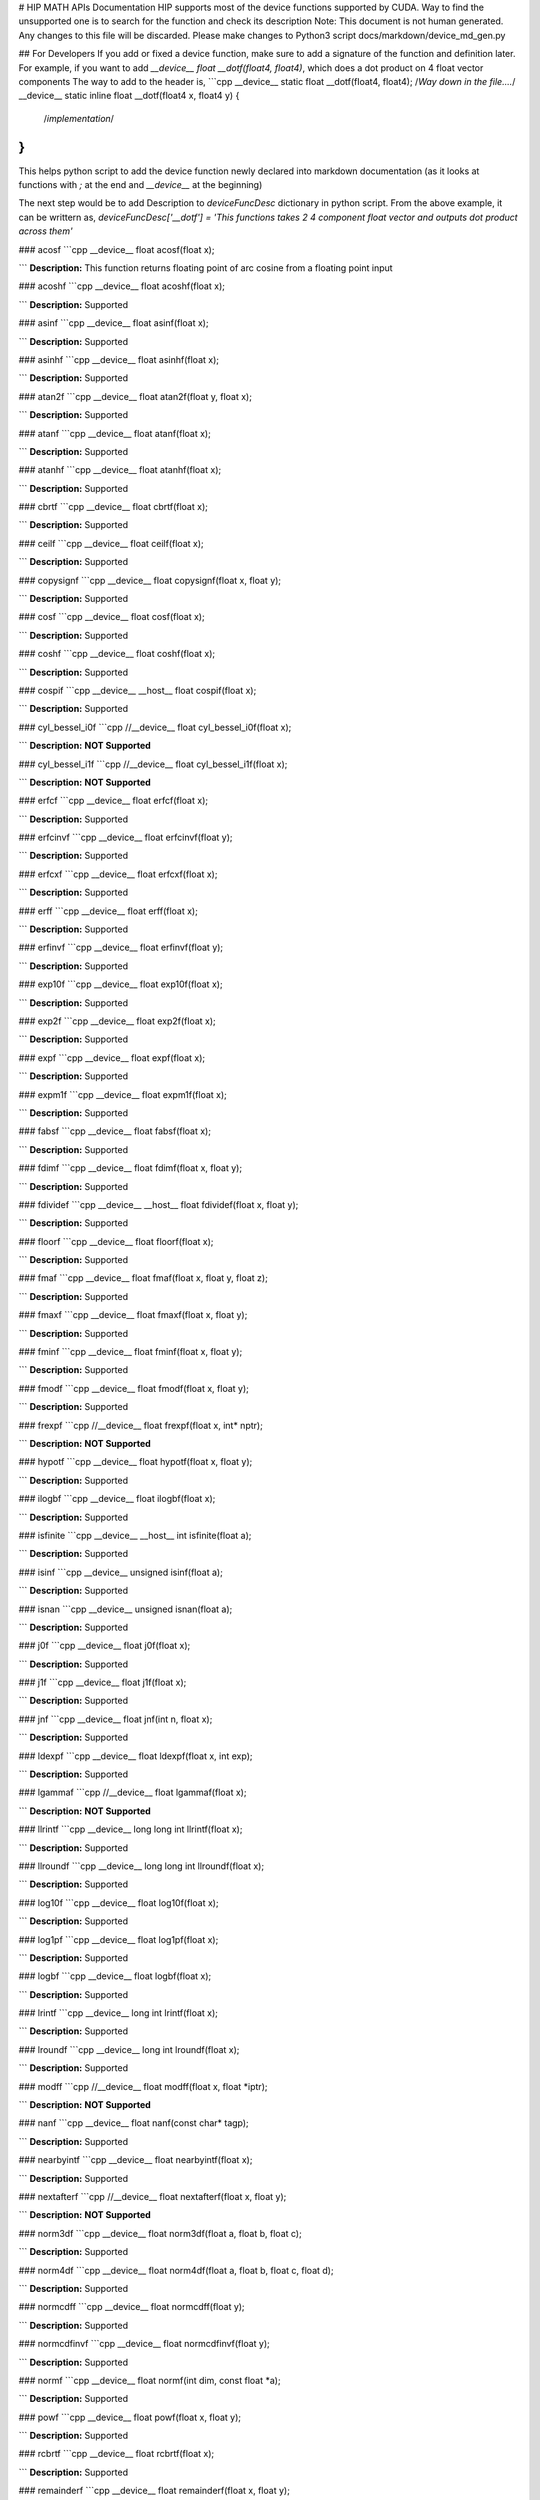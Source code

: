 # HIP MATH APIs Documentation 
HIP supports most of the device functions supported by CUDA. Way to find the unsupported one is to search for the function and check its description
Note: This document is not human generated. Any changes to this file will be discarded. Please make changes to Python3 script docs/markdown/device_md_gen.py

## For Developers 
If you add or fixed a device function, make sure to add a signature of the function and definition later.
For example, if you want to add `__device__ float __dotf(float4, float4)`, which does a dot product on 4 float vector components 
The way to add to the header is, 
```cpp 
__device__ static float __dotf(float4, float4); 
/*Way down in the file....*/
__device__ static inline float __dotf(float4 x, float4 y) { 
 /*implementation*/
}
```

This helps python script to add the device function newly declared into markdown documentation (as it looks at functions with `;` at the end and `__device__` at the beginning)

The next step would be to add Description to  `deviceFuncDesc` dictionary in python script.
From the above example, it can be writtern as,
`deviceFuncDesc['__dotf'] = 'This functions takes 2 4 component float vector and outputs dot product across them'`

### acosf
```cpp 
__device__ float acosf(float x);

```
**Description:**  This function returns floating point of arc cosine from a floating point input


### acoshf
```cpp 
__device__ float acoshf(float x);

```
**Description:**  Supported


### asinf
```cpp 
__device__ float asinf(float x);

```
**Description:**  Supported


### asinhf
```cpp 
__device__ float asinhf(float x);

```
**Description:**  Supported


### atan2f
```cpp 
__device__ float atan2f(float y, float x);

```
**Description:**  Supported


### atanf
```cpp 
__device__ float atanf(float x);

```
**Description:**  Supported


### atanhf
```cpp 
__device__ float atanhf(float x);

```
**Description:**  Supported


### cbrtf
```cpp 
__device__ float cbrtf(float x);

```
**Description:**  Supported


### ceilf
```cpp 
__device__ float ceilf(float x);

```
**Description:**  Supported


### copysignf
```cpp 
__device__ float copysignf(float x, float y);

```
**Description:**  Supported


### cosf
```cpp 
__device__ float cosf(float x);

```
**Description:**  Supported


### coshf
```cpp 
__device__ float coshf(float x);

```
**Description:**  Supported


### cospif
```cpp 
__device__ __host__ float cospif(float x);

```
**Description:**  Supported


### cyl_bessel_i0f
```cpp 
//__device__ float cyl_bessel_i0f(float x);

```
**Description:**  **NOT Supported**


### cyl_bessel_i1f
```cpp 
//__device__ float cyl_bessel_i1f(float x);

```
**Description:**  **NOT Supported**


### erfcf
```cpp 
__device__ float erfcf(float x);

```
**Description:**  Supported


### erfcinvf
```cpp 
__device__  float erfcinvf(float y);

```
**Description:**  Supported


### erfcxf
```cpp 
__device__ float erfcxf(float x);

```
**Description:**  Supported


### erff
```cpp 
__device__ float erff(float x);

```
**Description:**  Supported


### erfinvf
```cpp 
__device__ float erfinvf(float y);

```
**Description:**  Supported


### exp10f
```cpp 
__device__ float exp10f(float x);

```
**Description:**  Supported


### exp2f
```cpp 
__device__ float exp2f(float x);

```
**Description:**  Supported


### expf
```cpp 
__device__ float expf(float x);

```
**Description:**  Supported


### expm1f
```cpp 
__device__ float expm1f(float x);

```
**Description:**  Supported


### fabsf
```cpp 
__device__ float fabsf(float x);

```
**Description:**  Supported


### fdimf
```cpp 
__device__ float fdimf(float x, float y);

```
**Description:**  Supported


### fdividef
```cpp 
__device__ __host__ float fdividef(float x, float y);

```
**Description:**  Supported


### floorf
```cpp 
__device__ float floorf(float x);

```
**Description:**  Supported


### fmaf
```cpp 
__device__ float fmaf(float x, float y, float z);

```
**Description:**  Supported


### fmaxf
```cpp 
__device__ float fmaxf(float x, float y);

```
**Description:**  Supported


### fminf
```cpp 
__device__ float fminf(float x, float y);

```
**Description:**  Supported


### fmodf
```cpp 
__device__ float fmodf(float x, float y);

```
**Description:**  Supported


### frexpf
```cpp 
//__device__ float frexpf(float x, int* nptr);

```
**Description:**  **NOT Supported**


### hypotf
```cpp 
__device__ float hypotf(float x, float y);

```
**Description:**  Supported


### ilogbf
```cpp 
__device__ float ilogbf(float x);

```
**Description:**  Supported


### isfinite
```cpp 
__device__ __host__ int isfinite(float a);

```
**Description:**  Supported


### isinf
```cpp 
__device__ unsigned isinf(float a);

```
**Description:**  Supported


### isnan
```cpp 
__device__ unsigned isnan(float a);

```
**Description:**  Supported


### j0f
```cpp 
__device__ float j0f(float x);

```
**Description:**  Supported


### j1f
```cpp 
__device__ float j1f(float x);

```
**Description:**  Supported


### jnf
```cpp 
__device__ float jnf(int n, float x);

```
**Description:**  Supported


### ldexpf
```cpp 
__device__ float ldexpf(float x, int exp);

```
**Description:**  Supported


### lgammaf
```cpp 
//__device__ float lgammaf(float x);

```
**Description:**  **NOT Supported**


### llrintf
```cpp 
__device__ long long int llrintf(float x);

```
**Description:**  Supported


### llroundf
```cpp 
__device__ long long int llroundf(float x);

```
**Description:**  Supported


### log10f
```cpp 
__device__ float log10f(float x);

```
**Description:**  Supported


### log1pf
```cpp 
__device__ float log1pf(float x);

```
**Description:**  Supported


### logbf
```cpp 
__device__ float logbf(float x);

```
**Description:**  Supported


### lrintf
```cpp 
__device__ long int lrintf(float x);

```
**Description:**  Supported


### lroundf
```cpp 
__device__ long int lroundf(float x);

```
**Description:**  Supported


### modff
```cpp 
//__device__ float modff(float x, float *iptr);

```
**Description:**  **NOT Supported**


### nanf
```cpp 
__device__ float nanf(const char* tagp);

```
**Description:**  Supported


### nearbyintf
```cpp 
__device__ float nearbyintf(float x);

```
**Description:**  Supported


### nextafterf
```cpp 
//__device__ float nextafterf(float x, float y);

```
**Description:**  **NOT Supported**


### norm3df
```cpp 
__device__ float norm3df(float a, float b, float c);

```
**Description:**  Supported


### norm4df
```cpp 
__device__ float norm4df(float a, float b, float c, float d);

```
**Description:**  Supported


### normcdff
```cpp 
__device__ float normcdff(float y);

```
**Description:**  Supported


### normcdfinvf
```cpp 
__device__ float normcdfinvf(float y);

```
**Description:**  Supported


### normf
```cpp 
__device__ float normf(int dim, const float *a);

```
**Description:**  Supported


### powf
```cpp 
__device__ float powf(float x, float y);

```
**Description:**  Supported


### rcbrtf
```cpp 
__device__ float rcbrtf(float x);

```
**Description:**  Supported


### remainderf
```cpp 
__device__ float remainderf(float x, float y);

```
**Description:**  Supported


### remquof
```cpp 
__device__ float remquof(float x, float y, int *quo);

```
**Description:**  Supported


### rhypotf
```cpp 
__device__ float rhypotf(float x, float y);

```
**Description:**  Supported


### rintf
```cpp 
__device__ float rintf(float x);

```
**Description:**  Supported


### rnorm3df
```cpp 
__device__ float rnorm3df(float a, float b, float c);

```
**Description:**  Supported


### rnorm4df
```cpp 
__device__ float rnorm4df(float a, float b, float c, float d);

```
**Description:**  Supported


### rnormf
```cpp 
__device__ float rnormf(int dim, const float* a);

```
**Description:**  Supported


### roundf
```cpp 
__device__ float roundf(float x);

```
**Description:**  Supported


### rsqrtf
```cpp 
__device__ __host__ float rsqrtf(float x);

```
**Description:**  Supported


### scalblnf
```cpp 
__device__ float scalblnf(float x, long int n);

```
**Description:**  Supported


### scalbnf
```cpp 
__device__ float scalbnf(float x, int n);

```
**Description:**  Supported


### signbit
```cpp 
__device__ __host__ unsigned signbit(float a);

```
**Description:**  Supported


### sincosf
```cpp 
__device__ void sincosf(float x, float *sptr, float *cptr);

```
**Description:**  Supported


### sincospif
```cpp 
__device__ void sincospif(float x, float *sptr, float *cptr);

```
**Description:**  Supported


### sinf
```cpp 
__device__ float sinf(float x);

```
**Description:**  Supported


### sinhf
```cpp 
__device__ float sinhf(float x);

```
**Description:**  Supported


### sinpif
```cpp 
__device__ __host__ float sinpif(float x);

```
**Description:**  Supported


### sqrtf
```cpp 
__device__ float sqrtf(float x);

```
**Description:**  Supported


### tanf
```cpp 
__device__ float tanf(float x);

```
**Description:**  Supported


### tanhf
```cpp 
__device__ float tanhf(float x);

```
**Description:**  Supported


### tgammaf
```cpp 
__device__ float tgammaf(float x);

```
**Description:**  Supported


### truncf
```cpp 
__device__ float truncf(float x);

```
**Description:**  Supported


### y0f
```cpp 
__device__ float y0f(float x);

```
**Description:**  Supported


### y1f
```cpp 
__device__ float y1f(float x);

```
**Description:**  Supported


### ynf
```cpp 
__device__ float ynf(int n, float x);

```
**Description:**  Supported


### acos
```cpp 
__device__ double acos(double x);

```
**Description:**  Supported


### acosh
```cpp 
__device__ double acosh(double x);

```
**Description:**  Supported


### asin
```cpp 
__device__ double asin(double x);

```
**Description:**  Supported


### asinh
```cpp 
__device__ double asinh(double x);

```
**Description:**  Supported


### atan
```cpp 
__device__ double atan(double x);

```
**Description:**  Supported


### atan2
```cpp 
__device__ double atan2(double y, double x);

```
**Description:**  Supported


### atanh
```cpp 
__device__ double atanh(double x);

```
**Description:**  Supported


### cbrt
```cpp 
__device__ double cbrt(double x);

```
**Description:**  Supported


### ceil
```cpp 
__device__ double ceil(double x);

```
**Description:**  Supported


### copysign
```cpp 
__device__ double copysign(double x, double y);

```
**Description:**  Supported


### cos
```cpp 
__device__ double cos(double x);

```
**Description:**  Supported


### cosh
```cpp 
__device__ double cosh(double x);

```
**Description:**  Supported


### cospi
```cpp 
__device__ __host__ double cospi(double x);

```
**Description:**  Supported


### cyl_bessel_i0
```cpp 
//__device__ double cyl_bessel_i0(double x);

```
**Description:**  **NOT Supported**


### cyl_bessel_i1
```cpp 
//__device__ double cyl_bessel_i1(double x);

```
**Description:**  **NOT Supported**


### erf
```cpp 
__device__ double erf(double x);

```
**Description:**  Supported


### erfc
```cpp 
__device__ double erfc(double x);

```
**Description:**  Supported


### erfcinv
```cpp 
__device__ double erfcinv(double y);

```
**Description:**  Supported


### erfcx
```cpp 
__device__ double erfcx(double x);

```
**Description:**  Supported


### erfinv
```cpp 
__device__ double erfinv(double x);

```
**Description:**  Supported


### exp
```cpp 
__device__ double exp(double x);

```
**Description:**  Supported


### exp10
```cpp 
__device__ double exp10(double x);

```
**Description:**  Supported


### exp2
```cpp 
__device__ double exp2(double x);

```
**Description:**  Supported


### expm1
```cpp 
__device__ double expm1(double x);

```
**Description:**  Supported


### fabs
```cpp 
__device__ double fabs(double x);

```
**Description:**  Supported


### fdim
```cpp 
__device__ double fdim(double x, double y);

```
**Description:**  Supported


### floor
```cpp 
__device__ double floor(double x);

```
**Description:**  Supported


### fma
```cpp 
__device__ double fma(double x, double y, double z);

```
**Description:**  Supported


### fmax
```cpp 
__device__ double fmax(double x, double y);

```
**Description:**  Supported


### fmin
```cpp 
__device__ double fmin(double x, double y);

```
**Description:**  Supported


### fmod
```cpp 
__device__ double fmod(double x, double y);

```
**Description:**  Supported


### frexp
```cpp 
//__device__ double frexp(double x, int *nptr);

```
**Description:**  **NOT Supported**


### hypot
```cpp 
__device__ double hypot(double x, double y);

```
**Description:**  Supported


### ilogb
```cpp 
__device__ double ilogb(double x);

```
**Description:**  Supported


### isfinite
```cpp 
__device__ __host__ unsigned isfinite(double x);

```
**Description:**  Supported


### isinf
```cpp 
__device__ unsigned isinf(double x);

```
**Description:**  Supported


### isnan
```cpp 
__device__ unsigned isnan(double x);

```
**Description:**  Supported


### j0
```cpp 
__device__ double j0(double x);

```
**Description:**  Supported


### j1
```cpp 
__device__ double j1(double x);

```
**Description:**  Supported


### jn
```cpp 
__device__ double jn(int n, double x);

```
**Description:**  Supported


### ldexp
```cpp 
__device__ double ldexp(double x, int exp);

```
**Description:**  Supported


### lgamma
```cpp 
__device__ double lgamma(double x);

```
**Description:**  Supported


### llrint
```cpp 
__device__ long long llrint(double x);

```
**Description:**  Supported


### llround
```cpp 
__device__ long long llround(double x);

```
**Description:**  Supported


### log
```cpp 
__device__ double log(double x);

```
**Description:**  Supported


### log10
```cpp 
__device__ double log10(double x);

```
**Description:**  Supported


### log1p
```cpp 
__device__ double log1p(double x);

```
**Description:**  Supported


### log2
```cpp 
__device__ double log2(double x);

```
**Description:**  Supported


### logb
```cpp 
__device__ double logb(double x);

```
**Description:**  Supported


### lrint
```cpp 
__device__ long int lrint(double x);

```
**Description:**  Supported


### lround
```cpp 
__device__ long int lround(double x);

```
**Description:**  Supported


### modf
```cpp 
//__device__ double modf(double x, double *iptr);

```
**Description:**  **NOT Supported**


### nan
```cpp 
__device__ double nan(const char* tagp);

```
**Description:**  Supported


### nearbyint
```cpp 
__device__ double nearbyint(double x);

```
**Description:**  Supported


### nextafter
```cpp 
__device__ double nextafter(double x, double y);

```
**Description:**  Supported


### norm
```cpp 
__device__ double norm(int dim, const double* t);

```
**Description:**  Supported


### norm3d
```cpp 
__device__ double norm3d(double a, double b, double c);

```
**Description:**  Supported


### norm4d
```cpp 
__device__ double norm4d(double a, double b, double c, double d);

```
**Description:**  Supported


### normcdf
```cpp 
__device__ double normcdf(double y);

```
**Description:**  Supported


### normcdfinv
```cpp 
__device__ double normcdfinv(double y);

```
**Description:**  Supported


### pow
```cpp 
__device__ double pow(double x, double y);

```
**Description:**  Supported


### rcbrt
```cpp 
__device__ double rcbrt(double x);

```
**Description:**  Supported


### remainder
```cpp 
__device__ double remainder(double x, double y);

```
**Description:**  Supported


### remquo
```cpp 
//__device__ double remquo(double x, double y, int *quo);

```
**Description:**  **NOT Supported**


### rhypot
```cpp 
__device__ double rhypot(double x, double y);

```
**Description:**  Supported


### rint
```cpp 
__device__ double rint(double x);

```
**Description:**  Supported


### rnorm
```cpp 
__device__ double rnorm(int dim, const double* t);

```
**Description:**  Supported


### rnorm3d
```cpp 
__device__ double rnorm3d(double a, double b, double c);

```
**Description:**  Supported


### rnorm4d
```cpp 
__device__ double rnorm4d(double a, double b, double c, double d);

```
**Description:**  Supported


### round
```cpp 
__device__ double round(double x);

```
**Description:**  Supported


### rsqrt
```cpp 
__device__ __host__ double rsqrt(double x);

```
**Description:**  Supported


### scalbln
```cpp 
__device__ double scalbln(double x, long int n);

```
**Description:**  Supported


### scalbn
```cpp 
__device__ double scalbn(double x, int n);

```
**Description:**  Supported


### signbit
```cpp 
__device__ __host__ unsigned signbit(double a);

```
**Description:**  Supported


### sin
```cpp 
__device__ double sin(double a);

```
**Description:**  Supported


### sincos
```cpp 
__device__ void sincos(double x, double *sptr, double *cptr);

```
**Description:**  Supported


### sincospi
```cpp 
__device__ void sincospi(double x, double *sptr, double *cptr);

```
**Description:**  Supported


### sinh
```cpp 
__device__ double sinh(double x);

```
**Description:**  Supported


### sinpi
```cpp 
__device__ __host__ double sinpi(double x);

```
**Description:**  Supported


### sqrt
```cpp 
__device__ double sqrt(double x);

```
**Description:**  Supported


### tan
```cpp 
__device__ double tan(double x);

```
**Description:**  Supported


### tanh
```cpp 
__device__ double tanh(double x);

```
**Description:**  Supported


### tgamma
```cpp 
__device__ double tgamma(double x);

```
**Description:**  Supported


### trunc
```cpp 
__device__ double trunc(double x);

```
**Description:**  Supported


### y0
```cpp 
__device__ double y0(double x);

```
**Description:**  Supported


### y1
```cpp 
__device__ double y1(double y);

```
**Description:**  Supported


### yn
```cpp 
__device__ double yn(int n, double x);

```
**Description:**  Supported


### __cosf
```cpp 
__device__  float __cosf(float x);

```
**Description:**  Supported


### __exp10f
```cpp 
__device__  float __exp10f(float x);

```
**Description:**  Supported


### __expf
```cpp 
__device__  float __expf(float x);

```
**Description:**  Supported


### __fadd_rd
```cpp 
__device__ static  float __fadd_rd(float x, float y);

```
**Description:**  Supported


### __fadd_rn
```cpp 
__device__ static  float __fadd_rn(float x, float y);

```
**Description:**  Supported


### __fadd_ru
```cpp 
__device__ static  float __fadd_ru(float x, float y);

```
**Description:**  Supported


### __fadd_rz
```cpp 
__device__ static  float __fadd_rz(float x, float y);

```
**Description:**  Supported


### __fdiv_rd
```cpp 
__device__ static  float __fdiv_rd(float x, float y);

```
**Description:**  Supported


### __fdiv_rn
```cpp 
__device__ static  float __fdiv_rn(float x, float y);

```
**Description:**  Supported


### __fdiv_ru
```cpp 
__device__ static  float __fdiv_ru(float x, float y);

```
**Description:**  Supported


### __fdiv_rz
```cpp 
__device__ static  float __fdiv_rz(float x, float y);

```
**Description:**  Supported


### __fdividef
```cpp 
__device__ static  float __fdividef(float x, float y);

```
**Description:**  Supported


### __fmaf_rd
```cpp 
__device__  float __fmaf_rd(float x, float y, float z);

```
**Description:**  Supported


### __fmaf_rn
```cpp 
__device__  float __fmaf_rn(float x, float y, float z);

```
**Description:**  Supported


### __fmaf_ru
```cpp 
__device__  float __fmaf_ru(float x, float y, float z);

```
**Description:**  Supported


### __fmaf_rz
```cpp 
__device__  float __fmaf_rz(float x, float y, float z);

```
**Description:**  Supported


### __fmul_rd
```cpp 
__device__ static  float __fmul_rd(float x, float y);

```
**Description:**  Supported


### __fmul_rn
```cpp 
__device__ static  float __fmul_rn(float x, float y);

```
**Description:**  Supported


### __fmul_ru
```cpp 
__device__ static  float __fmul_ru(float x, float y);

```
**Description:**  Supported


### __fmul_rz
```cpp 
__device__ static  float __fmul_rz(float x, float y);

```
**Description:**  Supported


### __frcp_rd
```cpp 
__device__  float __frcp_rd(float x);

```
**Description:**  Supported


### __frcp_rn
```cpp 
__device__  float __frcp_rn(float x);

```
**Description:**  Supported


### __frcp_ru
```cpp 
__device__  float __frcp_ru(float x);

```
**Description:**  Supported


### __frcp_rz
```cpp 
__device__  float __frcp_rz(float x);

```
**Description:**  Supported


### __frsqrt_rn
```cpp 
__device__  float __frsqrt_rn(float x);

```
**Description:**  Supported


### __fsqrt_rd
```cpp 
__device__  float __fsqrt_rd(float x);

```
**Description:**  Supported


### __fsqrt_rn
```cpp 
__device__  float __fsqrt_rn(float x);

```
**Description:**  Supported


### __fsqrt_ru
```cpp 
__device__  float __fsqrt_ru(float x);

```
**Description:**  Supported


### __fsqrt_rz
```cpp 
__device__  float __fsqrt_rz(float x);

```
**Description:**  Supported


### __fsub_rd
```cpp 
__device__ static  float __fsub_rd(float x, float y);

```
**Description:**  Supported


### __fsub_rn
```cpp 
__device__ static  float __fsub_rn(float x, float y);

```
**Description:**  Supported


### __fsub_ru
```cpp 
__device__ static  float __fsub_ru(float x, float y);

```
**Description:**  Supported


### __log10f
```cpp 
__device__  float __log10f(float x);

```
**Description:**  Supported


### __log2f
```cpp 
__device__  float __log2f(float x);

```
**Description:**  Supported


### __logf
```cpp 
__device__  float __logf(float x);

```
**Description:**  Supported


### __powf
```cpp 
__device__  float __powf(float base, float exponent);

```
**Description:**  Supported


### __saturatef
```cpp 
__device__ static  float __saturatef(float x);

```
**Description:**  Supported


### __sincosf
```cpp 
__device__  void __sincosf(float x, float *s, float *c);

```
**Description:**  Supported


### __sinf
```cpp 
__device__  float __sinf(float x);

```
**Description:**  Supported


### __tanf
```cpp 
__device__  float __tanf(float x);

```
**Description:**  Supported


### __dadd_rd
```cpp 
__device__ static  double __dadd_rd(double x, double y);

```
**Description:**  Supported


### __dadd_rn
```cpp 
__device__ static  double __dadd_rn(double x, double y);

```
**Description:**  Supported


### __dadd_ru
```cpp 
__device__ static  double __dadd_ru(double x, double y);

```
**Description:**  Supported


### __dadd_rz
```cpp 
__device__ static  double __dadd_rz(double x, double y);

```
**Description:**  Supported


### __ddiv_rd
```cpp 
__device__ static  double __ddiv_rd(double x, double y);

```
**Description:**  Supported


### __ddiv_rn
```cpp 
__device__ static  double __ddiv_rn(double x, double y);

```
**Description:**  Supported


### __ddiv_ru
```cpp 
__device__ static  double __ddiv_ru(double x, double y);

```
**Description:**  Supported


### __ddiv_rz
```cpp 
__device__ static  double __ddiv_rz(double x, double y);

```
**Description:**  Supported


### __dmul_rd
```cpp 
__device__ static  double __dmul_rd(double x, double y);

```
**Description:**  Supported


### __dmul_rn
```cpp 
__device__ static  double __dmul_rn(double x, double y);

```
**Description:**  Supported


### __dmul_ru
```cpp 
__device__ static  double __dmul_ru(double x, double y);

```
**Description:**  Supported


### __dmul_rz
```cpp 
__device__ static  double __dmul_rz(double x, double y);

```
**Description:**  Supported


### __drcp_rd
```cpp 
__device__  double __drcp_rd(double x);

```
**Description:**  Supported


### __drcp_rn
```cpp 
__device__  double __drcp_rn(double x);

```
**Description:**  Supported


### __drcp_ru
```cpp 
__device__  double __drcp_ru(double x);

```
**Description:**  Supported


### __drcp_rz
```cpp 
__device__  double __drcp_rz(double x);

```
**Description:**  Supported


### __dsqrt_rd
```cpp 
__device__  double __dsqrt_rd(double x);

```
**Description:**  Supported


### __dsqrt_rn
```cpp 
__device__  double __dsqrt_rn(double x);

```
**Description:**  Supported


### __dsqrt_ru
```cpp 
__device__  double __dsqrt_ru(double x);

```
**Description:**  Supported


### __dsqrt_rz
```cpp 
__device__  double __dsqrt_rz(double x);

```
**Description:**  Supported


### __dsub_rd
```cpp 
__device__ static  double __dsub_rd(double x, double y);

```
**Description:**  Supported


### __dsub_rn
```cpp 
__device__ static  double __dsub_rn(double x, double y);

```
**Description:**  Supported


### __dsub_ru
```cpp 
__device__ static  double __dsub_ru(double x, double y);

```
**Description:**  Supported


### __dsub_rz
```cpp 
__device__ static  double __dsub_rz(double x, double y);

```
**Description:**  Supported


### __fma_rd
```cpp 
__device__  double __fma_rd(double x, double y, double z);

```
**Description:**  Supported


### __fma_rn
```cpp 
__device__  double __fma_rn(double x, double y, double z);

```
**Description:**  Supported


### __fma_ru
```cpp 
__device__  double __fma_ru(double x, double y, double z);

```
**Description:**  Supported


### __fma_rz
```cpp 
__device__  double __fma_rz(double x, double y, double z);

```
**Description:**  Supported


### __brev
```cpp 
__device__ unsigned int __brev( unsigned int x);

```
**Description:**  Supported


### __brevll
```cpp 
__device__ unsigned long long int __brevll( unsigned long long int x);

```
**Description:**  Supported


### __byte_perm
```cpp 
__device__ unsigned int __byte_perm(unsigned int x, unsigned int y, unsigned int s);

```
**Description:**  Supported


### __clz
```cpp 
__device__ unsigned int __clz(int x);

```
**Description:**  Supported


### __clzll
```cpp 
__device__ unsigned int __clzll(long long int x);

```
**Description:**  Supported


### __ffs
```cpp 
__device__ unsigned int __ffs(int x);

```
**Description:**  Supported


### __ffsll
```cpp 
__device__ unsigned int __ffsll(long long int x);

```
**Description:**  Supported


### __hadd
```cpp 
__device__ static unsigned int __hadd(int x, int y);

```
**Description:**  Supported


### __mul24
```cpp 
__device__ static int __mul24(int x, int y);

```
**Description:**  Supported


### __mul64hi
```cpp 
__device__ long long int __mul64hi(long long int x, long long int y);

```
**Description:**  Supported


### __mulhi
```cpp 
__device__ static int __mulhi(int x, int y);

```
**Description:**  Supported


### __popc
```cpp 
__device__ unsigned int __popc(unsigned int x);

```
**Description:**  Supported


### __popcll
```cpp 
__device__ unsigned int __popcll(unsigned long long int x);

```
**Description:**  Supported


### __rhadd
```cpp 
__device__ static int __rhadd(int x, int y);

```
**Description:**  Supported


### __sad
```cpp 
__device__ static unsigned int __sad(int x, int y, int z);

```
**Description:**  Supported


### __uhadd
```cpp 
__device__ static unsigned int __uhadd(unsigned int x, unsigned int y);

```
**Description:**  Supported


### __umul24
```cpp 
__device__ static int __umul24(unsigned int x, unsigned int y);

```
**Description:**  Supported


### __umul64hi
```cpp 
__device__ unsigned long long int __umul64hi(unsigned long long int x, unsigned long long int y);

```
**Description:**  Supported


### __umulhi
```cpp 
__device__ static unsigned int __umulhi(unsigned int x, unsigned int y);

```
**Description:**  Supported


### __urhadd
```cpp 
__device__ static unsigned int __urhadd(unsigned int x, unsigned int y);

```
**Description:**  Supported


### __usad
```cpp 
__device__ static unsigned int __usad(unsigned int x, unsigned int y, unsigned int z);

```
**Description:**  Supported


### __double2float_rd
```cpp 
__device__ float __double2float_rd(double x);

```
**Description:**  Supported


### __double2float_rn
```cpp 
__device__ float __double2float_rn(double x);

```
**Description:**  Supported


### __double2float_ru
```cpp 
__device__ float __double2float_ru(double x);

```
**Description:**  Supported


### __double2float_rz
```cpp 
__device__ float __double2float_rz(double x);

```
**Description:**  Supported


### __double2hiint
```cpp 
__device__ int __double2hiint(double x);

```
**Description:**  Supported


### __double2int_rd
```cpp 
__device__ int __double2int_rd(double x);

```
**Description:**  Supported


### __double2int_rn
```cpp 
__device__ int __double2int_rn(double x);

```
**Description:**  Supported


### __double2int_ru
```cpp 
__device__ int __double2int_ru(double x);

```
**Description:**  Supported


### __double2int_rz
```cpp 
__device__ int __double2int_rz(double x);

```
**Description:**  Supported


### __double2ll_rd
```cpp 
__device__ long long int __double2ll_rd(double x);

```
**Description:**  Supported


### __double2ll_rn
```cpp 
__device__ long long int __double2ll_rn(double x);

```
**Description:**  Supported


### __double2ll_ru
```cpp 
__device__ long long int __double2ll_ru(double x);

```
**Description:**  Supported


### __double2ll_rz
```cpp 
__device__ long long int __double2ll_rz(double x);

```
**Description:**  Supported


### __double2loint
```cpp 
__device__ int __double2loint(double x);

```
**Description:**  Supported


### __double2uint_rd
```cpp 
__device__ unsigned int __double2uint_rd(double x);

```
**Description:**  Supported


### __double2uint_rn
```cpp 
__device__ unsigned int __double2uint_rn(double x);

```
**Description:**  Supported


### __double2uint_ru
```cpp 
__device__ unsigned int __double2uint_ru(double x);

```
**Description:**  Supported


### __double2uint_rz
```cpp 
__device__ unsigned int __double2uint_rz(double x);

```
**Description:**  Supported


### __double2ull_rd
```cpp 
__device__ unsigned long long int __double2ull_rd(double x);

```
**Description:**  Supported


### __double2ull_rn
```cpp 
__device__ unsigned long long int __double2ull_rn(double x);

```
**Description:**  Supported


### __double2ull_ru
```cpp 
__device__ unsigned long long int __double2ull_ru(double x);

```
**Description:**  Supported


### __double2ull_rz
```cpp 
__device__ unsigned long long int __double2ull_rz(double x);

```
**Description:**  Supported


### __double_as_longlong
```cpp 
__device__ long long int __double_as_longlong(double x);

```
**Description:**  Supported


### __float2half_rn
```cpp 
__device__ unsigned short __float2half_rn(float x);

```
**Description:**  Supported


### __half2float
```cpp 
__device__ float __half2float(unsigned short);

```
**Description:**  Supported


### __float2half_rn
```cpp 
__device__ __half __float2half_rn(float x);

```
**Description:**  Supported


### __half2float
```cpp 
__device__ float __half2float(__half);

```
**Description:**  Supported


### __float2int_rd
```cpp 
__device__ int __float2int_rd(float x);

```
**Description:**  Supported


### __float2int_rn
```cpp 
__device__ int __float2int_rn(float x);

```
**Description:**  Supported


### __float2int_ru
```cpp 
__device__ int __float2int_ru(float x);

```
**Description:**  Supported


### __float2int_rz
```cpp 
__device__ int __float2int_rz(float x);

```
**Description:**  Supported


### __float2ll_rd
```cpp 
__device__ long long int __float2ll_rd(float x);

```
**Description:**  Supported


### __float2ll_rn
```cpp 
__device__ long long int __float2ll_rn(float x);

```
**Description:**  Supported


### __float2ll_ru
```cpp 
__device__ long long int __float2ll_ru(float x);

```
**Description:**  Supported


### __float2ll_rz
```cpp 
__device__ long long int __float2ll_rz(float x);

```
**Description:**  Supported


### __float2uint_rd
```cpp 
__device__ unsigned int __float2uint_rd(float x);

```
**Description:**  Supported


### __float2uint_rn
```cpp 
__device__ unsigned int __float2uint_rn(float x);

```
**Description:**  Supported


### __float2uint_ru
```cpp 
__device__ unsigned int __float2uint_ru(float x);

```
**Description:**  Supported


### __float2uint_rz
```cpp 
__device__ unsigned int __float2uint_rz(float x);

```
**Description:**  Supported


### __float2ull_rd
```cpp 
__device__ unsigned long long int __float2ull_rd(float x);

```
**Description:**  Supported


### __float2ull_rn
```cpp 
__device__ unsigned long long int __float2ull_rn(float x);

```
**Description:**  Supported


### __float2ull_ru
```cpp 
__device__ unsigned long long int __float2ull_ru(float x);

```
**Description:**  Supported


### __float2ull_rz
```cpp 
__device__ unsigned long long int __float2ull_rz(float x);

```
**Description:**  Supported


### __float_as_int
```cpp 
__device__ int __float_as_int(float x);

```
**Description:**  Supported


### __float_as_uint
```cpp 
__device__ unsigned int __float_as_uint(float x);

```
**Description:**  Supported


### __hiloint2double
```cpp 
__device__ double __hiloint2double(int hi, int lo);

```
**Description:**  Supported


### __int2double_rn
```cpp 
__device__ double __int2double_rn(int x);

```
**Description:**  Supported


### __int2float_rd
```cpp 
__device__ float __int2float_rd(int x);

```
**Description:**  Supported


### __int2float_rn
```cpp 
__device__ float __int2float_rn(int x);

```
**Description:**  Supported


### __int2float_ru
```cpp 
__device__ float __int2float_ru(int x);

```
**Description:**  Supported


### __int2float_rz
```cpp 
__device__ float __int2float_rz(int x);

```
**Description:**  Supported


### __int_as_float
```cpp 
__device__ float __int_as_float(int x);

```
**Description:**  Supported


### __ll2double_rd
```cpp 
__device__ double __ll2double_rd(long long int x);

```
**Description:**  Supported


### __ll2double_rn
```cpp 
__device__ double __ll2double_rn(long long int x);

```
**Description:**  Supported


### __ll2double_ru
```cpp 
__device__ double __ll2double_ru(long long int x);

```
**Description:**  Supported


### __ll2double_rz
```cpp 
__device__ double __ll2double_rz(long long int x);

```
**Description:**  Supported


### __ll2float_rd
```cpp 
__device__ float __ll2float_rd(long long int x);

```
**Description:**  Supported


### __ll2float_rn
```cpp 
__device__ float __ll2float_rn(long long int x);

```
**Description:**  Supported


### __ll2float_ru
```cpp 
__device__ float __ll2float_ru(long long int x);

```
**Description:**  Supported


### __ll2float_rz
```cpp 
__device__ float __ll2float_rz(long long int x);

```
**Description:**  Supported


### __longlong_as_double
```cpp 
__device__ double __longlong_as_double(long long int x);

```
**Description:**  Supported


### __uint2double_rn
```cpp 
__device__ double __uint2double_rn(int x);

```
**Description:**  Supported


### __uint2float_rd
```cpp 
__device__ float __uint2float_rd(unsigned int x);

```
**Description:**  Supported


### __uint2float_rn
```cpp 
__device__ float __uint2float_rn(unsigned int x);

```
**Description:**  Supported


### __uint2float_ru
```cpp 
__device__ float __uint2float_ru(unsigned int x);

```
**Description:**  Supported


### __uint2float_rz
```cpp 
__device__ float __uint2float_rz(unsigned int x);

```
**Description:**  Supported


### __uint_as_float
```cpp 
__device__ float __uint_as_float(unsigned int x);

```
**Description:**  Supported


### __ull2double_rd
```cpp 
__device__ double __ull2double_rd(unsigned long long int x);

```
**Description:**  Supported


### __ull2double_rn
```cpp 
__device__ double __ull2double_rn(unsigned long long int x);

```
**Description:**  Supported


### __ull2double_ru
```cpp 
__device__ double __ull2double_ru(unsigned long long int x);

```
**Description:**  Supported


### __ull2double_rz
```cpp 
__device__ double __ull2double_rz(unsigned long long int x);

```
**Description:**  Supported


### __ull2float_rd
```cpp 
__device__ float __ull2float_rd(unsigned long long int x);

```
**Description:**  Supported


### __ull2float_rn
```cpp 
__device__ float __ull2float_rn(unsigned long long int x);

```
**Description:**  Supported


### __ull2float_ru
```cpp 
__device__ float __ull2float_ru(unsigned long long int x);

```
**Description:**  Supported


### __ull2float_rz
```cpp 
__device__ float __ull2float_rz(unsigned long long int x);

```
**Description:**  Supported


### __hadd
```cpp 
__device__ static __half __hadd(const __half a, const __half b);

```
**Description:**  Supported


### __hadd_sat
```cpp 
__device__ static __half __hadd_sat(__half a, __half b);

```
**Description:**  Supported


### __hfma
```cpp 
__device__ static __half __hfma(__half a, __half b, __half c);

```
**Description:**  Supported


### __hfma_sat
```cpp 
__device__ static __half __hfma_sat(__half a, __half b, __half c);

```
**Description:**  Supported


### __hmul
```cpp 
__device__ static __half __hmul(__half a, __half b);

```
**Description:**  Supported


### __hmul_sat
```cpp 
__device__ static __half __hmul_sat(__half a, __half b);

```
**Description:**  Supported


### __hneg
```cpp 
__device__ static __half __hneg(__half a);

```
**Description:**  Supported


### __hsub
```cpp 
__device__ static __half __hsub(__half a, __half b);

```
**Description:**  Supported


### __hsub_sat
```cpp 
__device__ static __half __hsub_sat(__half a, __half b);

```
**Description:**  Supported


### hdiv
```cpp 
__device__ static __half hdiv(__half a, __half b);

```
**Description:**  Supported


### __hadd2
```cpp 
__device__ static __half2 __hadd2(__half2 a, __half2 b);

```
**Description:**  Supported


### __hadd2_sat
```cpp 
__device__ static __half2 __hadd2_sat(__half2 a, __half2 b);

```
**Description:**  Supported


### __hfma2
```cpp 
__device__ static __half2 __hfma2(__half2 a, __half2 b, __half2 c);

```
**Description:**  Supported


### __hfma2_sat
```cpp 
__device__ static __half2 __hfma2_sat(__half2 a, __half2 b, __half2 c);

```
**Description:**  Supported


### __hmul2
```cpp 
__device__ static __half2 __hmul2(__half2 a, __half2 b);

```
**Description:**  Supported


### __hmul2_sat
```cpp 
__device__ static __half2 __hmul2_sat(__half2 a, __half2 b);

```
**Description:**  Supported


### __hsub2
```cpp 
__device__ static __half2 __hsub2(__half2 a, __half2 b);

```
**Description:**  Supported


### __hneg2
```cpp 
__device__ static __half2 __hneg2(__half2 a);

```
**Description:**  Supported


### __hsub2_sat
```cpp 
__device__ static __half2 __hsub2_sat(__half2 a, __half2 b);

```
**Description:**  Supported


### h2div
```cpp 
__device__ static __half2 h2div(__half2 a, __half2 b);

```
**Description:**  Supported


### __heq
```cpp 
__device__  bool __heq(__half a, __half b);

```
**Description:**  Supported


### __hge
```cpp 
__device__  bool __hge(__half a, __half b);

```
**Description:**  Supported


### __hgt
```cpp 
__device__  bool __hgt(__half a, __half b);

```
**Description:**  Supported


### __hisinf
```cpp 
__device__  bool __hisinf(__half a);

```
**Description:**  Supported


### __hisnan
```cpp 
__device__  bool __hisnan(__half a);

```
**Description:**  Supported


### __hle
```cpp 
__device__  bool __hle(__half a, __half b);

```
**Description:**  Supported


### __hlt
```cpp 
__device__  bool __hlt(__half a, __half b);

```
**Description:**  Supported


### __hne
```cpp 
__device__  bool __hne(__half a, __half b);

```
**Description:**  Supported


### __hbeq2
```cpp 
__device__  bool __hbeq2(__half2 a, __half2 b);

```
**Description:**  Supported


### __hbge2
```cpp 
__device__  bool __hbge2(__half2 a, __half2 b);

```
**Description:**  Supported


### __hbgt2
```cpp 
__device__  bool __hbgt2(__half2 a, __half2 b);

```
**Description:**  Supported


### __hble2
```cpp 
__device__  bool __hble2(__half2 a, __half2 b);

```
**Description:**  Supported


### __hblt2
```cpp 
__device__  bool __hblt2(__half2 a, __half2 b);

```
**Description:**  Supported


### __hbne2
```cpp 
__device__  bool __hbne2(__half2 a, __half2 b);

```
**Description:**  Supported


### __heq2
```cpp 
__device__  __half2 __heq2(__half2 a, __half2 b);

```
**Description:**  Supported


### __hge2
```cpp 
__device__  __half2 __hge2(__half2 a, __half2 b);

```
**Description:**  Supported


### __hgt2
```cpp 
__device__  __half2 __hgt2(__half2 a, __half2 b);

```
**Description:**  Supported


### __hisnan2
```cpp 
__device__  __half2 __hisnan2(__half2 a);

```
**Description:**  Supported


### __hle2
```cpp 
__device__  __half2 __hle2(__half2 a, __half2 b);

```
**Description:**  Supported


### __hlt2
```cpp 
__device__  __half2 __hlt2(__half2 a, __half2 b);

```
**Description:**  Supported


### __hne2
```cpp 
__device__  __half2 __hne2(__half2 a, __half2 b);

```
**Description:**  Supported


### hceil
```cpp 
__device__ static __half hceil(const __half h);

```
**Description:**  Supported


### hcos
```cpp 
__device__ static __half hcos(const __half h);

```
**Description:**  Supported


### hexp
```cpp 
__device__ static __half hexp(const __half h);

```
**Description:**  Supported


### hexp10
```cpp 
__device__ static __half hexp10(const __half h);

```
**Description:**  Supported


### hexp2
```cpp 
__device__ static __half hexp2(const __half h);

```
**Description:**  Supported


### hfloor
```cpp 
__device__ static __half hfloor(const __half h);

```
**Description:**  Supported


### hlog
```cpp 
__device__ static __half hlog(const __half h);

```
**Description:**  Supported


### hlog10
```cpp 
__device__ static __half hlog10(const __half h);

```
**Description:**  Supported


### hlog2
```cpp 
__device__ static __half hlog2(const __half h);

```
**Description:**  Supported


### hrcp
```cpp 
//__device__ static __half hrcp(const __half h);

```
**Description:**  **NOT Supported**


### hrint
```cpp 
__device__ static __half hrint(const __half h);

```
**Description:**  Supported


### hsin
```cpp 
__device__ static __half hsin(const __half h);

```
**Description:**  Supported


### hsqrt
```cpp 
__device__ static __half hsqrt(const __half a);

```
**Description:**  Supported


### htrunc
```cpp 
__device__ static __half htrunc(const __half a);

```
**Description:**  Supported


### h2ceil
```cpp 
__device__ static __half2 h2ceil(const __half2 h);

```
**Description:**  Supported


### h2exp
```cpp 
__device__ static __half2 h2exp(const __half2 h);

```
**Description:**  Supported


### h2exp10
```cpp 
__device__ static __half2 h2exp10(const __half2 h);

```
**Description:**  Supported


### h2exp2
```cpp 
__device__ static __half2 h2exp2(const __half2 h);

```
**Description:**  Supported


### h2floor
```cpp 
__device__ static __half2 h2floor(const __half2 h);

```
**Description:**  Supported


### h2log
```cpp 
__device__ static __half2 h2log(const __half2 h);

```
**Description:**  Supported


### h2log10
```cpp 
__device__ static __half2 h2log10(const __half2 h);

```
**Description:**  Supported


### h2log2
```cpp 
__device__ static __half2 h2log2(const __half2 h);

```
**Description:**  Supported


### h2rcp
```cpp 
__device__ static __half2 h2rcp(const __half2 h);

```
**Description:**  Supported


### h2rsqrt
```cpp 
__device__ static __half2 h2rsqrt(const __half2 h);

```
**Description:**  Supported


### h2sin
```cpp 
__device__ static __half2 h2sin(const __half2 h);

```
**Description:**  Supported


### h2sqrt
```cpp 
__device__ static __half2 h2sqrt(const __half2 h);

```
**Description:**  Supported


### __float22half2_rn
```cpp 
__device__  __half2 __float22half2_rn(const float2 a);

```
**Description:**  Supported


### __float2half
```cpp 
__device__  __half __float2half(const float a);

```
**Description:**  Supported


### __float2half2_rn
```cpp 
__device__  __half2 __float2half2_rn(const float a);

```
**Description:**  Supported


### __float2half_rd
```cpp 
__device__  __half __float2half_rd(const float a);

```
**Description:**  Supported


### __float2half_rn
```cpp 
__device__  __half __float2half_rn(const float a);

```
**Description:**  Supported


### __float2half_ru
```cpp 
__device__  __half __float2half_ru(const float a);

```
**Description:**  Supported


### __float2half_rz
```cpp 
__device__  __half __float2half_rz(const float a);

```
**Description:**  Supported


### __floats2half2_rn
```cpp 
__device__  __half2 __floats2half2_rn(const float a, const float b);

```
**Description:**  Supported


### __half22float2
```cpp 
__device__  float2 __half22float2(const __half2 a);

```
**Description:**  Supported


### __half2float
```cpp 
__device__  float __half2float(const __half a);

```
**Description:**  Supported


### half2half2
```cpp 
__device__  __half2 half2half2(const __half a);

```
**Description:**  Supported


### __half2int_rd
```cpp 
__device__  int __half2int_rd(__half h);

```
**Description:**  Supported


### __half2int_rn
```cpp 
__device__  int __half2int_rn(__half h);

```
**Description:**  Supported


### __half2int_ru
```cpp 
__device__  int __half2int_ru(__half h);

```
**Description:**  Supported


### __half2int_rz
```cpp 
__device__  int __half2int_rz(__half h);

```
**Description:**  Supported


### __half2ll_rd
```cpp 
__device__  long long int __half2ll_rd(__half h);

```
**Description:**  Supported


### __half2ll_rn
```cpp 
__device__  long long int __half2ll_rn(__half h);

```
**Description:**  Supported


### __half2ll_ru
```cpp 
__device__  long long int __half2ll_ru(__half h);

```
**Description:**  Supported


### __half2ll_rz
```cpp 
__device__  long long int __half2ll_rz(__half h);

```
**Description:**  Supported


### __half2short_rd
```cpp 
__device__  short __half2short_rd(__half h);

```
**Description:**  Supported


### __half2short_rn
```cpp 
__device__  short __half2short_rn(__half h);

```
**Description:**  Supported


### __half2short_ru
```cpp 
__device__  short __half2short_ru(__half h);

```
**Description:**  Supported


### __half2short_rz
```cpp 
__device__  short __half2short_rz(__half h);

```
**Description:**  Supported


### __half2uint_rd
```cpp 
__device__  unsigned int __half2uint_rd(__half h);

```
**Description:**  Supported


### __half2uint_rn
```cpp 
__device__  unsigned int __half2uint_rn(__half h);

```
**Description:**  Supported


### __half2uint_ru
```cpp 
__device__  unsigned int __half2uint_ru(__half h);

```
**Description:**  Supported


### __half2uint_rz
```cpp 
__device__  unsigned int __half2uint_rz(__half h);

```
**Description:**  Supported


### __half2ull_rd
```cpp 
__device__  unsigned long long int __half2ull_rd(__half h);

```
**Description:**  Supported


### __half2ull_rn
```cpp 
__device__  unsigned long long int __half2ull_rn(__half h);

```
**Description:**  Supported


### __half2ull_ru
```cpp 
__device__  unsigned long long int __half2ull_ru(__half h);

```
**Description:**  Supported


### __half2ull_rz
```cpp 
__device__  unsigned long long int __half2ull_rz(__half h);

```
**Description:**  Supported


### __half2ushort_rd
```cpp 
__device__  unsigned short int __half2ushort_rd(__half h);

```
**Description:**  Supported


### __half2ushort_rn
```cpp 
__device__  unsigned short int __half2ushort_rn(__half h);

```
**Description:**  Supported


### __half2ushort_ru
```cpp 
__device__  unsigned short int __half2ushort_ru(__half h);

```
**Description:**  Supported


### __half2ushort_rz
```cpp 
__device__  unsigned short int __half2ushort_rz(__half h);

```
**Description:**  Supported


### __half_as_short
```cpp 
__device__  short int __half_as_short(const __half h);

```
**Description:**  Supported


### __half_as_ushort
```cpp 
__device__  unsigned short int __half_as_ushort(const __half h);

```
**Description:**  Supported


### __halves2half2
```cpp 
__device__  __half2 __halves2half2(const __half a, const __half b);

```
**Description:**  Supported


### __high2float
```cpp 
__device__  float __high2float(const __half2 a);

```
**Description:**  Supported


### __high2half
```cpp 
__device__  __half __high2half(const __half2 a);

```
**Description:**  Supported


### __high2half2
```cpp 
__device__  __half2 __high2half2(const __half2 a);

```
**Description:**  Supported


### __highs2half2
```cpp 
__device__  __half2 __highs2half2(const __half2 a, const __half2 b);

```
**Description:**  Supported


### __int2half_rd
```cpp 
__device__  __half __int2half_rd(int i);

```
**Description:**  Supported


### __int2half_rn
```cpp 
__device__  __half __int2half_rn(int i);

```
**Description:**  Supported


### __int2half_ru
```cpp 
__device__  __half __int2half_ru(int i);

```
**Description:**  Supported


### __int2half_rz
```cpp 
__device__  __half __int2half_rz(int i);

```
**Description:**  Supported


### __ll2half_rd
```cpp 
__device__  __half __ll2half_rd(long long int i);

```
**Description:**  Supported


### __ll2half_rn
```cpp 
__device__  __half __ll2half_rn(long long int i);

```
**Description:**  Supported


### __ll2half_ru
```cpp 
__device__  __half __ll2half_ru(long long int i);

```
**Description:**  Supported


### __ll2half_rz
```cpp 
__device__  __half __ll2half_rz(long long int i);

```
**Description:**  Supported


### __low2float
```cpp 
__device__  float __low2float(const __half2 a);

```
**Description:**  Supported


### __low2half
```cpp 
__device__ __half __low2half(const __half2 a);

```
**Description:**  Supported


### __low2half2
```cpp 
__device__ __half2 __low2half2(const __half2 a, const __half2 b);

```
**Description:**  Supported


### __low2half2
```cpp 
__device__ __half2 __low2half2(const __half2 a);

```
**Description:**  Supported


### __lowhigh2highlow
```cpp 
__device__ __half2 __lowhigh2highlow(const __half2 a);

```
**Description:**  Supported


### __lows2half2
```cpp 
__device__ __half2 __lows2half2(const __half2 a, const __half2 b);

```
**Description:**  Supported


### __short2half_rd
```cpp 
__device__  __half __short2half_rd(short int i);

```
**Description:**  Supported


### __short2half_rn
```cpp 
__device__  __half __short2half_rn(short int i);

```
**Description:**  Supported


### __short2half_ru
```cpp 
__device__  __half __short2half_ru(short int i);

```
**Description:**  Supported


### __short2half_rz
```cpp 
__device__  __half __short2half_rz(short int i);

```
**Description:**  Supported


### __uint2half_rd
```cpp 
__device__  __half __uint2half_rd(unsigned int i);

```
**Description:**  Supported


### __uint2half_rn
```cpp 
__device__  __half __uint2half_rn(unsigned int i);

```
**Description:**  Supported


### __uint2half_ru
```cpp 
__device__  __half __uint2half_ru(unsigned int i);

```
**Description:**  Supported


### __uint2half_rz
```cpp 
__device__  __half __uint2half_rz(unsigned int i);

```
**Description:**  Supported


### __ull2half_rd
```cpp 
__device__  __half __ull2half_rd(unsigned long long int i);

```
**Description:**  Supported


### __ull2half_rn
```cpp 
__device__  __half __ull2half_rn(unsigned long long int i);

```
**Description:**  Supported


### __ull2half_ru
```cpp 
__device__  __half __ull2half_ru(unsigned long long int i);

```
**Description:**  Supported


### __ull2half_rz
```cpp 
__device__  __half __ull2half_rz(unsigned long long int i);

```
**Description:**  Supported


### __ushort2half_rd
```cpp 
__device__  __half __ushort2half_rd(unsigned short int i);

```
**Description:**  Supported


### __ushort2half_rn
```cpp 
__device__  __half __ushort2half_rn(unsigned short int i);

```
**Description:**  Supported


### __ushort2half_ru
```cpp 
__device__  __half __ushort2half_ru(unsigned short int i);

```
**Description:**  Supported


### __ushort2half_rz
```cpp 
__device__  __half __ushort2half_rz(unsigned short int i);

```
**Description:**  Supported


### __ushort_as_half
```cpp 
__device__  __half __ushort_as_half(const unsigned short int i);

```
**Description:**  Supported
